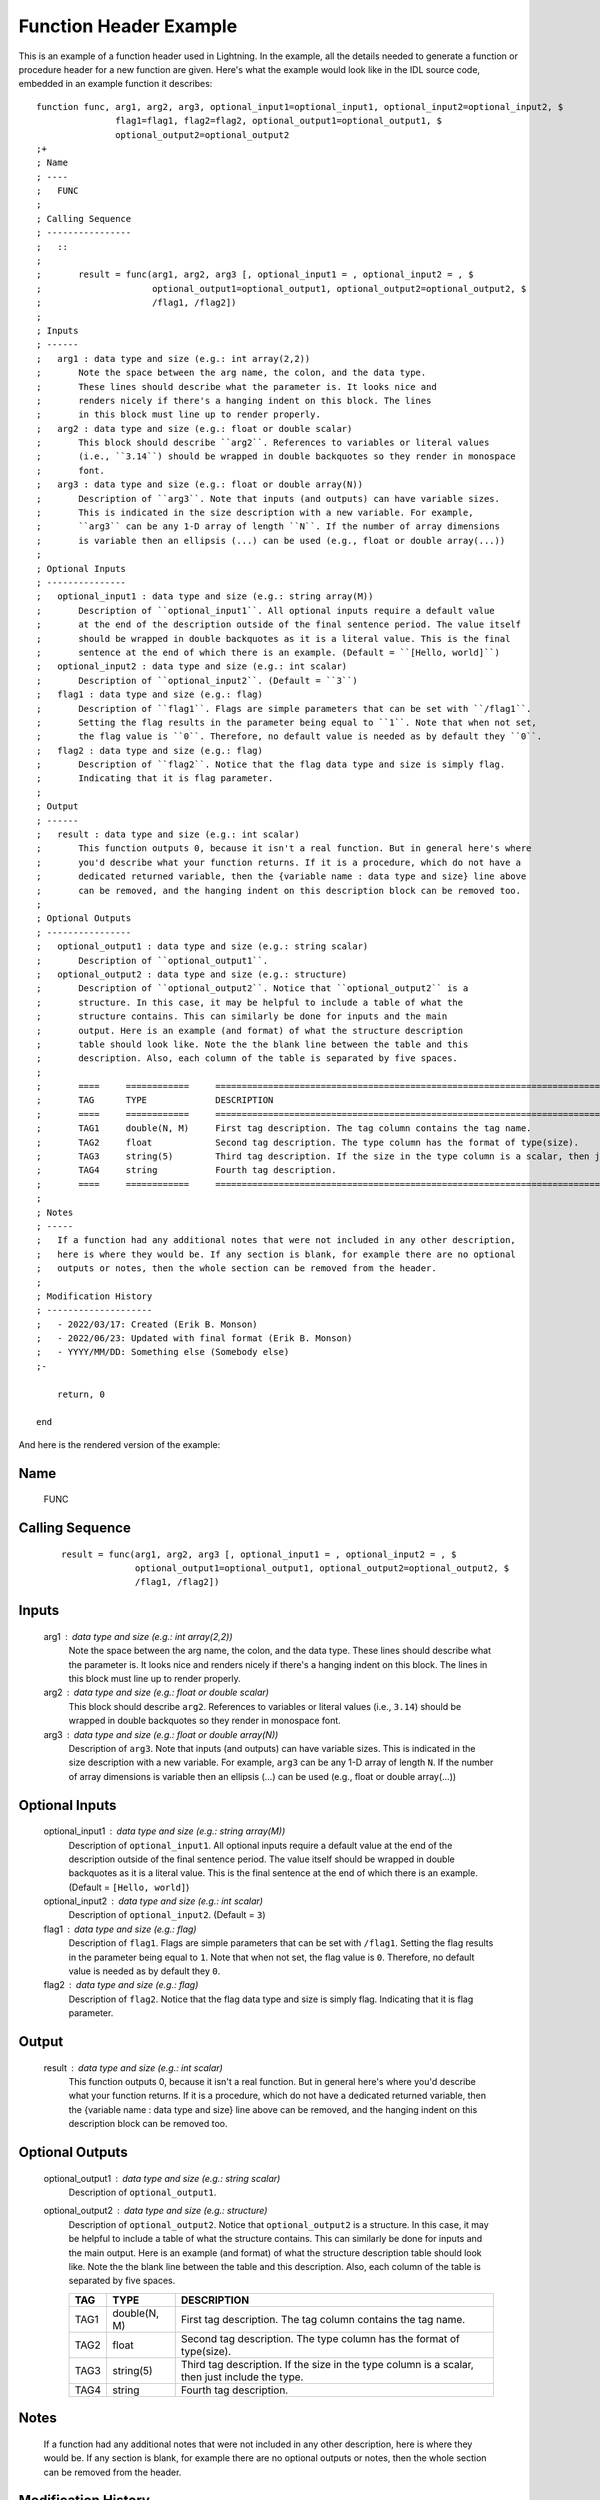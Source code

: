 Function Header Example
=======================

.. highlight:: IDL

This is an example of a function header used in Lightning. In the example, all the details
needed to generate a function or procedure header for a new function are given. Here's what
the example would look like in the IDL source code, embedded in an example function it describes::

    function func, arg1, arg2, arg3, optional_input1=optional_input1, optional_input2=optional_input2, $
                   flag1=flag1, flag2=flag2, optional_output1=optional_output1, $
                   optional_output2=optional_output2
    ;+
    ; Name
    ; ----
    ;   FUNC
    ;
    ; Calling Sequence
    ; ----------------
    ;   ::
    ;
    ;       result = func(arg1, arg2, arg3 [, optional_input1 = , optional_input2 = , $
    ;                     optional_output1=optional_output1, optional_output2=optional_output2, $
    ;                     /flag1, /flag2])
    ;
    ; Inputs
    ; ------
    ;   arg1 : data type and size (e.g.: int array(2,2))
    ;       Note the space between the arg name, the colon, and the data type.
    ;       These lines should describe what the parameter is. It looks nice and
    ;       renders nicely if there's a hanging indent on this block. The lines
    ;       in this block must line up to render properly.
    ;   arg2 : data type and size (e.g.: float or double scalar)
    ;       This block should describe ``arg2``. References to variables or literal values
    ;       (i.e., ``3.14``) should be wrapped in double backquotes so they render in monospace
    ;       font.
    ;   arg3 : data type and size (e.g.: float or double array(N))
    ;       Description of ``arg3``. Note that inputs (and outputs) can have variable sizes.
    ;       This is indicated in the size description with a new variable. For example, 
    ;       ``arg3`` can be any 1-D array of length ``N``. If the number of array dimensions
    ;       is variable then an ellipsis (...) can be used (e.g., float or double array(...))
    ;
    ; Optional Inputs
    ; ---------------
    ;   optional_input1 : data type and size (e.g.: string array(M))
    ;       Description of ``optional_input1``. All optional inputs require a default value
    ;       at the end of the description outside of the final sentence period. The value itself 
    ;       should be wrapped in double backquotes as it is a literal value. This is the final
    ;       sentence at the end of which there is an example. (Default = ``[Hello, world]``)
    ;   optional_input2 : data type and size (e.g.: int scalar)
    ;       Description of ``optional_input2``. (Default = ``3``)
    ;   flag1 : data type and size (e.g.: flag)
    ;       Description of ``flag1``. Flags are simple parameters that can be set with ``/flag1``.
    ;       Setting the flag results in the parameter being equal to ``1``. Note that when not set,
    ;       the flag value is ``0``. Therefore, no default value is needed as by default they ``0``.
    ;   flag2 : data type and size (e.g.: flag)
    ;       Description of ``flag2``. Notice that the flag data type and size is simply flag.
    ;       Indicating that it is flag parameter.
    ;
    ; Output
    ; ------
    ;   result : data type and size (e.g.: int scalar)
    ;       This function outputs 0, because it isn't a real function. But in general here's where 
    ;       you'd describe what your function returns. If it is a procedure, which do not have a
    ;       dedicated returned variable, then the {variable name : data type and size} line above
    ;       can be removed, and the hanging indent on this description block can be removed too.
    ;
    ; Optional Outputs
    ; ----------------
    ;   optional_output1 : data type and size (e.g.: string scalar)
    ;       Description of ``optional_output1``.
    ;   optional_output2 : data type and size (e.g.: structure)
    ;       Description of ``optional_output2``. Notice that ``optional_output2`` is a
    ;       structure. In this case, it may be helpful to include a table of what the
    ;       structure contains. This can similarly be done for inputs and the main
    ;       output. Here is an example (and format) of what the structure description
    ;       table should look like. Note the the blank line between the table and this
    ;       description. Also, each column of the table is separated by five spaces.
    ;
    ;       ====     ============     ==============================================================================================
    ;       TAG      TYPE             DESCRIPTION
    ;       ====     ============     ==============================================================================================
    ;       TAG1     double(N, M)     First tag description. The tag column contains the tag name. 
    ;       TAG2     float            Second tag description. The type column has the format of type(size).
    ;       TAG3     string(5)        Third tag description. If the size in the type column is a scalar, then just include the type.
    ;       TAG4     string           Fourth tag description.
    ;       ====     ============     ==============================================================================================
    ;
    ; Notes
    ; -----
    ;   If a function had any additional notes that were not included in any other description,
    ;   here is where they would be. If any section is blank, for example there are no optional
    ;   outputs or notes, then the whole section can be removed from the header.
    ;
    ; Modification History
    ; --------------------
    ;   - 2022/03/17: Created (Erik B. Monson)
    ;   - 2022/06/23: Updated with final format (Erik B. Monson)
    ;   - YYYY/MM/DD: Something else (Somebody else)
    ;-

        return, 0

    end

And here is the rendered version of the example:

Name
----
  FUNC

Calling Sequence
----------------
  ::

      result = func(arg1, arg2, arg3 [, optional_input1 = , optional_input2 = , $
                    optional_output1=optional_output1, optional_output2=optional_output2, $
                    /flag1, /flag2])

Inputs
------
  arg1 : data type and size (e.g.: int array(2,2))
      Note the space between the arg name, the colon, and the data type.
      These lines should describe what the parameter is. It looks nice and
      renders nicely if there's a hanging indent on this block. The lines
      in this block must line up to render properly.
  arg2 : data type and size (e.g.: float or double scalar)
      This block should describe ``arg2``. References to variables or literal values
      (i.e., ``3.14``) should be wrapped in double backquotes so they render in monospace
      font.
  arg3 : data type and size (e.g.: float or double array(N))
      Description of ``arg3``. Note that inputs (and outputs) can have variable sizes.
      This is indicated in the size description with a new variable. For example, 
      ``arg3`` can be any 1-D array of length ``N``. If the number of array dimensions
      is variable then an ellipsis (...) can be used (e.g., float or double array(...))

Optional Inputs
---------------
  optional_input1 : data type and size (e.g.: string array(M))
      Description of ``optional_input1``. All optional inputs require a default value
      at the end of the description outside of the final sentence period. The value itself 
      should be wrapped in double backquotes as it is a literal value. This is the final
      sentence at the end of which there is an example. (Default = ``[Hello, world]``)
  optional_input2 : data type and size (e.g.: int scalar)
      Description of ``optional_input2``. (Default = ``3``)
  flag1 : data type and size (e.g.: flag)
      Description of ``flag1``. Flags are simple parameters that can be set with ``/flag1``.
      Setting the flag results in the parameter being equal to ``1``. Note that when not set,
      the flag value is ``0``. Therefore, no default value is needed as by default they ``0``.
  flag2 : data type and size (e.g.: flag)
      Description of ``flag2``. Notice that the flag data type and size is simply flag.
      Indicating that it is flag parameter.

Output
------
  result : data type and size (e.g.: int scalar)
      This function outputs 0, because it isn't a real function. But in general here's where 
      you'd describe what your function returns. If it is a procedure, which do not have a
      dedicated returned variable, then the {variable name : data type and size} line above
      can be removed, and the hanging indent on this description block can be removed too.

Optional Outputs
----------------
  optional_output1 : data type and size (e.g.: string scalar)
      Description of ``optional_output1``.
  optional_output2 : data type and size (e.g.: structure)
      Description of ``optional_output2``. Notice that ``optional_output2`` is a
      structure. In this case, it may be helpful to include a table of what the
      structure contains. This can similarly be done for inputs and the main
      output. Here is an example (and format) of what the structure description
      table should look like. Note the the blank line between the table and this
      description. Also, each column of the table is separated by five spaces.

      ====     ============     ==============================================================================================
      TAG      TYPE             DESCRIPTION
      ====     ============     ==============================================================================================
      TAG1     double(N, M)     First tag description. The tag column contains the tag name. 
      TAG2     float            Second tag description. The type column has the format of type(size).
      TAG3     string(5)        Third tag description. If the size in the type column is a scalar, then just include the type.
      TAG4     string           Fourth tag description.
      ====     ============     ==============================================================================================

Notes
-----
  If a function had any additional notes that were not included in any other description,
  here is where they would be. If any section is blank, for example there are no optional
  outputs or notes, then the whole section can be removed from the header.

Modification History
--------------------
  - 2022/03/17: Created (Erik B. Monson)
  - 2022/06/23: Updated with final format (Erik B. Monson)
  - YYYY/MM/DD: Something else (Somebody else)


Some additional notes:

This is kind of a hybrid between the IDL recommended header format and the python docs, especially numpy and astropy.

All the sections must be separated by a blank line to render correctly.

The example calling sequence used a multi-line literal block (i.e. things that you want to look like code, 
like long calling sequences) given by the specific syntax of the double colon. For smaller calling
sequences that are limited to a single line two backquotes can be placed around the calling sequence instead.
For example::

      ; Calling Sequence
      ; ----------------
      ;   ``my_procedure, arg1, arg2, flag1=flag1, optional_output1=optional_output1``
      ;

The above will render as:

Calling Sequence
----------------
  ``my_procedure, arg1, arg2, flag1=flag1, optional_output1=optional_output1``
